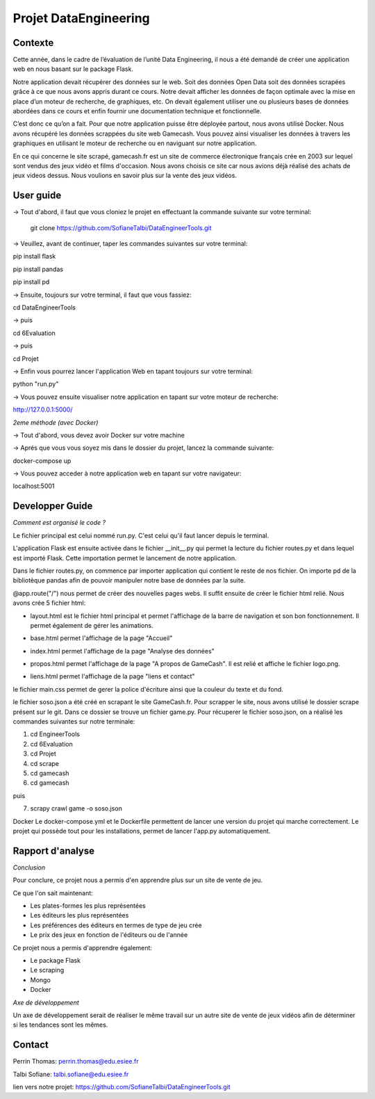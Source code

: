 Projet DataEngineering
=======
Contexte
----------

Cette année, dans le cadre de l’évaluation de l’unité Data Engineering, il nous a été demandé de créer une application web en nous basant sur le package Flask.

Notre application devait récupérer des données sur le web. Soit des données Open Data soit des données scrapées grâce à ce que nous avons appris durant ce cours. Notre devait afficher les données de façon optimale avec la mise en place d’un moteur de recherche, de graphiques, etc. On devait également utiliser une ou plusieurs bases de données abordées dans ce cours et enfin fournir une documentation technique et fonctionnelle.

C’est donc ce qu’on a fait.  Pour que notre application puisse être déployée partout, nous avons utilisé Docker. Nous avons récupéré les données scrappées du site web Gamecash. Vous pouvez ainsi visualiser les données à travers les graphiques en utilisant le moteur de recherche ou en naviguant sur notre application.

En ce qui concerne le site scrapé, gamecash.fr est un site de commerce électronique français crée en 2003 sur lequel sont vendus des jeux vidéo et films d'occasion. Nous avons choisis ce site car nous avions déjà réalisé des achats de jeux videos dessus. Nous voulions en savoir plus sur la vente des jeux vidéos.

User guide
----------
-> Tout d'abord, il faut que vous cloniez le projet en effectuant la commande suivante sur votre terminal: 

        git clone https://github.com/SofianeTalbi/DataEngineerTools.git
	
-> Veuillez, avant de continuer, taper les commandes suivantes sur votre terminal:

pip install flask

pip install pandas

pip install pd
				
-> Ensuite, toujours sur votre terminal, il faut que vous fassiez:

cd DataEngineerTools

-> puis

cd 6Evaluation

-> puis

cd Projet

-> Enfin vous pourrez lancer l'application Web en tapant toujours sur votre terminal:

python "run.py"

-> Vous pouvez ensuite visualiser notre application en tapant sur votre moteur de recherche:

http://127.0.0.1:5000/

*2eme méthode (avec Docker)*

-> Tout d'abord, vous devez avoir Docker sur votre machine

-> Aprés que vous vous soyez mis dans le dossier du projet, lancez la commande suivante:

docker-compose up

-> Vous pouvez acceder à notre application web en tapant sur votre navigateur:

localhost:5001

Developper Guide
----------

*Comment est organisé le code ?*

Le fichier principal est celui nommé run.py. C'est celui qu'il faut lancer depuis le terminal.

L'application Flask est ensuite activée dans le fichier __init__.py qui permet la lecture du fichier routes.py et dans lequel est importé Flask. Cette importation permet 
le lancement de notre application.

Dans le fichier routes.py, on commence par importer application qui contient le reste de nos fichier. On importe pd de la bibliotèque pandas afin de pouvoir manipuler notre 
base de données par la suite.

@app.route("/") nous permet de créer des nouvelles pages webs. Il suffit ensuite de créer le fichier html relié. Nous avons crée 5 fichier html:

• layout.html est le fichier html principal et permet l'affichage de la barre de navigation et son bon fonctionnement. Il permet également de gérer les animations.

  .. image:: https://github.com/SofianeTalbi/DataEngineerTools/blob/master/6Evaluation/Projet/application/static/images/navbar.png

• base.html permet l'affichage de la page "Accueil"

• index.html permet l'affichage de la page "Analyse des données"

• propos.html permet l'affichage de la page "A propos de GameCash". Il est relié et affiche le fichier logo.png.

• liens.html permet l'affichage de la page "liens et contact"

le fichier main.css permet de gerer la police d'écriture ainsi que la couleur du texte et du fond.

le fichier soso.json a été créé en scrapant le site GameCash.fr. Pour scrapper le site, nous avons utilisé le dossier scrape présent sur le git. Dans ce dossier se trouve un fichier 
game.py. Pour récuperer le fichier soso.json, on a réalisé les commandes suivantes sur notre terminale:

1) cd EngineerTools

2) cd 6Evaluation

3) cd Projet

4) cd scrape

5) cd gamecash

6) cd gamecash

puis

7) scrapy crawl game -o soso.json

Docker
Le docker-compose.yml et le Dockerfile permettent de lancer une version du projet qui marche correctement. Le projet qui possède tout pour les installations, permet de lancer l'app.py automatiquement.

Rapport d'analyse
----------
*Conclusion*

Pour conclure, ce projet nous a permis d'en apprendre plus sur un site de vente de jeu.

Ce que l'on sait maintenant:

• Les plates-formes les plus représentées

• Les éditeurs les plus représentées

• Les préférences des éditeurs en termes de type de jeu crée

• Le prix des jeux en fonction de l'éditeurs ou de l'année

Ce projet nous a permis d'apprendre également:

• Le package Flask

• Le scraping

• Mongo

• Docker

*Axe de développement*

Un axe de développement serait de réaliser le même travail sur un autre site de vente de jeux vidéos afin de déterminer si les tendances sont les mêmes.

Contact
----------
Perrin Thomas: perrin.thomas@edu.esiee.fr

Talbi Sofiane: talbi.sofiane@edu.esiee.fr

lien vers notre projet: https://github.com/SofianeTalbi/DataEngineerTools.git
